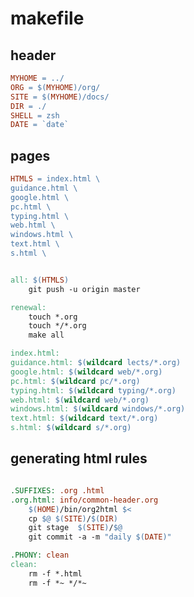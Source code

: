 * makefile

** header 

#+BEGIN_SRC makefile :tangle Makefile
MYHOME = ../
ORG = $(MYHOME)/org/
SITE = $(MYHOME)/docs/
DIR = ./
SHELL = zsh
DATE = `date`
#+END_SRC

** pages

#+BEGIN_SRC makefile :tangle Makefile
HTMLS = index.html \
guidance.html \
google.html \
pc.html \
typing.html \
web.html \
windows.html \
text.html \
s.html \
#+END_SRC

#+BEGIN_SRC makefile :tangle Makefile

all: $(HTMLS)
	git push -u origin master

renewal: 
	touch *.org
	touch */*.org
	make all

index.html: 
guidance.html: $(wildcard lects/*.org)
google.html: $(wildcard web/*.org)
pc.html: $(wildcard pc/*.org)
typing.html: $(wildcard typing/*.org)
web.html: $(wildcard web/*.org)
windows.html: $(wildcard windows/*.org)
text.html: $(wildcard text/*.org)
s.html: $(wildcard s/*.org)
#+END_SRC

** generating html rules

#+BEGIN_SRC makefile :tangle Makefile

.SUFFIXES: .org .html
.org.html: info/common-header.org 
	$(HOME)/bin/org2html $<
	cp $@ $(SITE)/$(DIR)
	git stage  $(SITE)/$@ 
	git commit -a -m "daily $(DATE)"

.PHONY: clean
clean:
	rm -f *.html
	rm -f *~ */*~

#+END_SRC
